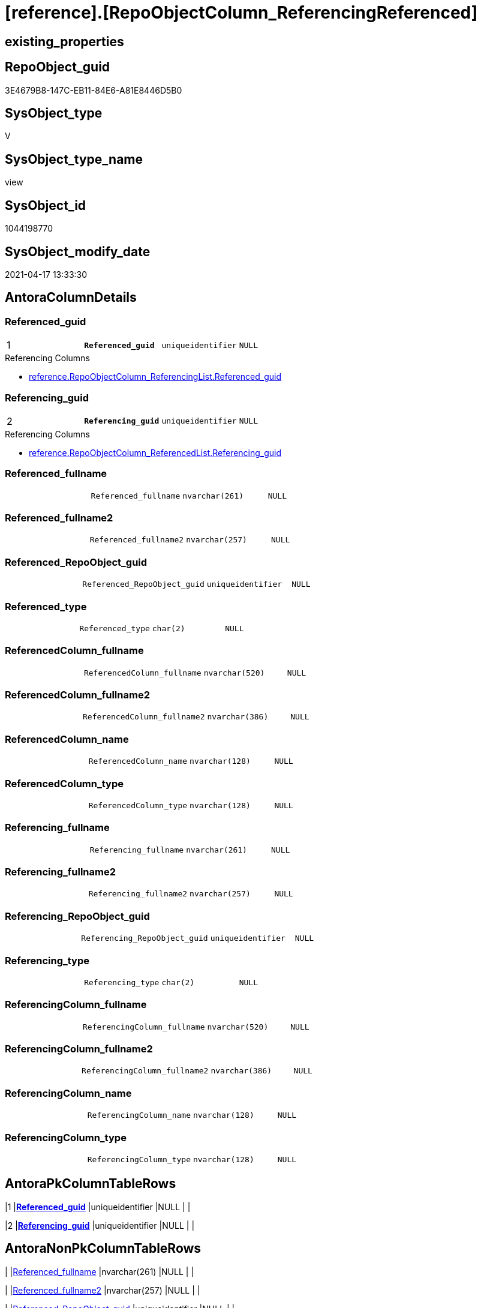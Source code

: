 = [reference].[RepoObjectColumn_ReferencingReferenced]

== existing_properties

// tag::existing_properties[]
:ExistsProperty--antorareferencedlist:
:ExistsProperty--antorareferencinglist:
:ExistsProperty--pk_index_guid:
:ExistsProperty--pk_indexpatterncolumndatatype:
:ExistsProperty--pk_indexpatterncolumnname:
:ExistsProperty--referencedobjectlist:
:ExistsProperty--sql_modules_definition:
:ExistsProperty--FK:
:ExistsProperty--AntoraIndexList:
:ExistsProperty--Columns:
// end::existing_properties[]

== RepoObject_guid

// tag::RepoObject_guid[]
3E4679B8-147C-EB11-84E6-A81E8446D5B0
// end::RepoObject_guid[]

== SysObject_type

// tag::SysObject_type[]
V 
// end::SysObject_type[]

== SysObject_type_name

// tag::SysObject_type_name[]
view
// end::SysObject_type_name[]

== SysObject_id

// tag::SysObject_id[]
1044198770
// end::SysObject_id[]

== SysObject_modify_date

// tag::SysObject_modify_date[]
2021-04-17 13:33:30
// end::SysObject_modify_date[]

== AntoraColumnDetails

// tag::AntoraColumnDetails[]
[[column-Referenced_guid]]
=== Referenced_guid

[cols="d,m,m,m,m,d"]
|===
|1
|*Referenced_guid*
|uniqueidentifier
|NULL
|
|
|===

.Referencing Columns
--
* xref:reference.RepoObjectColumn_ReferencingList.adoc#column-Referenced_guid[+reference.RepoObjectColumn_ReferencingList.Referenced_guid+]
--


[[column-Referencing_guid]]
=== Referencing_guid

[cols="d,m,m,m,m,d"]
|===
|2
|*Referencing_guid*
|uniqueidentifier
|NULL
|
|
|===

.Referencing Columns
--
* xref:reference.RepoObjectColumn_ReferencedList.adoc#column-Referencing_guid[+reference.RepoObjectColumn_ReferencedList.Referencing_guid+]
--


[[column-Referenced_fullname]]
=== Referenced_fullname

[cols="d,m,m,m,m,d"]
|===
|
|Referenced_fullname
|nvarchar(261)
|NULL
|
|
|===


[[column-Referenced_fullname2]]
=== Referenced_fullname2

[cols="d,m,m,m,m,d"]
|===
|
|Referenced_fullname2
|nvarchar(257)
|NULL
|
|
|===


[[column-Referenced_RepoObject_guid]]
=== Referenced_RepoObject_guid

[cols="d,m,m,m,m,d"]
|===
|
|Referenced_RepoObject_guid
|uniqueidentifier
|NULL
|
|
|===


[[column-Referenced_type]]
=== Referenced_type

[cols="d,m,m,m,m,d"]
|===
|
|Referenced_type
|char(2)
|NULL
|
|
|===


[[column-ReferencedColumn_fullname]]
=== ReferencedColumn_fullname

[cols="d,m,m,m,m,d"]
|===
|
|ReferencedColumn_fullname
|nvarchar(520)
|NULL
|
|
|===


[[column-ReferencedColumn_fullname2]]
=== ReferencedColumn_fullname2

[cols="d,m,m,m,m,d"]
|===
|
|ReferencedColumn_fullname2
|nvarchar(386)
|NULL
|
|
|===


[[column-ReferencedColumn_name]]
=== ReferencedColumn_name

[cols="d,m,m,m,m,d"]
|===
|
|ReferencedColumn_name
|nvarchar(128)
|NULL
|
|
|===


[[column-ReferencedColumn_type]]
=== ReferencedColumn_type

[cols="d,m,m,m,m,d"]
|===
|
|ReferencedColumn_type
|nvarchar(128)
|NULL
|
|
|===


[[column-Referencing_fullname]]
=== Referencing_fullname

[cols="d,m,m,m,m,d"]
|===
|
|Referencing_fullname
|nvarchar(261)
|NULL
|
|
|===


[[column-Referencing_fullname2]]
=== Referencing_fullname2

[cols="d,m,m,m,m,d"]
|===
|
|Referencing_fullname2
|nvarchar(257)
|NULL
|
|
|===


[[column-Referencing_RepoObject_guid]]
=== Referencing_RepoObject_guid

[cols="d,m,m,m,m,d"]
|===
|
|Referencing_RepoObject_guid
|uniqueidentifier
|NULL
|
|
|===


[[column-Referencing_type]]
=== Referencing_type

[cols="d,m,m,m,m,d"]
|===
|
|Referencing_type
|char(2)
|NULL
|
|
|===


[[column-ReferencingColumn_fullname]]
=== ReferencingColumn_fullname

[cols="d,m,m,m,m,d"]
|===
|
|ReferencingColumn_fullname
|nvarchar(520)
|NULL
|
|
|===


[[column-ReferencingColumn_fullname2]]
=== ReferencingColumn_fullname2

[cols="d,m,m,m,m,d"]
|===
|
|ReferencingColumn_fullname2
|nvarchar(386)
|NULL
|
|
|===


[[column-ReferencingColumn_name]]
=== ReferencingColumn_name

[cols="d,m,m,m,m,d"]
|===
|
|ReferencingColumn_name
|nvarchar(128)
|NULL
|
|
|===


[[column-ReferencingColumn_type]]
=== ReferencingColumn_type

[cols="d,m,m,m,m,d"]
|===
|
|ReferencingColumn_type
|nvarchar(128)
|NULL
|
|
|===


// end::AntoraColumnDetails[]

== AntoraPkColumnTableRows

// tag::AntoraPkColumnTableRows[]
|1
|*<<column-Referenced_guid>>*
|uniqueidentifier
|NULL
|
|

|2
|*<<column-Referencing_guid>>*
|uniqueidentifier
|NULL
|
|

















// end::AntoraPkColumnTableRows[]

== AntoraNonPkColumnTableRows

// tag::AntoraNonPkColumnTableRows[]


|
|<<column-Referenced_fullname>>
|nvarchar(261)
|NULL
|
|

|
|<<column-Referenced_fullname2>>
|nvarchar(257)
|NULL
|
|

|
|<<column-Referenced_RepoObject_guid>>
|uniqueidentifier
|NULL
|
|

|
|<<column-Referenced_type>>
|char(2)
|NULL
|
|

|
|<<column-ReferencedColumn_fullname>>
|nvarchar(520)
|NULL
|
|

|
|<<column-ReferencedColumn_fullname2>>
|nvarchar(386)
|NULL
|
|

|
|<<column-ReferencedColumn_name>>
|nvarchar(128)
|NULL
|
|

|
|<<column-ReferencedColumn_type>>
|nvarchar(128)
|NULL
|
|

|
|<<column-Referencing_fullname>>
|nvarchar(261)
|NULL
|
|

|
|<<column-Referencing_fullname2>>
|nvarchar(257)
|NULL
|
|

|
|<<column-Referencing_RepoObject_guid>>
|uniqueidentifier
|NULL
|
|

|
|<<column-Referencing_type>>
|char(2)
|NULL
|
|

|
|<<column-ReferencingColumn_fullname>>
|nvarchar(520)
|NULL
|
|

|
|<<column-ReferencingColumn_fullname2>>
|nvarchar(386)
|NULL
|
|

|
|<<column-ReferencingColumn_name>>
|nvarchar(128)
|NULL
|
|

|
|<<column-ReferencingColumn_type>>
|nvarchar(128)
|NULL
|
|

// end::AntoraNonPkColumnTableRows[]

== AntoraIndexList

// tag::AntoraIndexList[]

[[index-PK_RepoObjectColumn_ReferencingReferenced]]
=== PK_RepoObjectColumn_ReferencingReferenced

* IndexSemanticGroup: xref:index/IndexSemanticGroup.adoc#_no_group[no_group]
+
--
* <<column-Referenced_guid>>; uniqueidentifier
* <<column-Referencing_guid>>; uniqueidentifier
--
* PK, Unique, Real: 1, 1, 0

// end::AntoraIndexList[]

== AntoraParameterList

// tag::AntoraParameterList[]

// end::AntoraParameterList[]

== AdocUspSteps

// tag::adocuspsteps[]

// end::adocuspsteps[]


== AntoraReferencedList

// tag::antorareferencedlist[]
* xref:graph.ReferencedObjectColumn.adoc[]
* xref:graph.RepoObjectColumn.adoc[]
// end::antorareferencedlist[]


== AntoraReferencingList

// tag::antorareferencinglist[]
* xref:reference.ftv_RepoObject_DbmlColumnRelation.adoc[]
* xref:reference.ftv_RepoObjectColumn_ReferenceTree.adoc[]
* xref:reference.RepoObjectColumn_ReferencedList.adoc[]
* xref:reference.RepoObjectColumn_ReferencingList.adoc[]
// end::antorareferencinglist[]


== exampleUsage

// tag::exampleusage[]

// end::exampleusage[]


== exampleUsage_2

// tag::exampleusage_2[]

// end::exampleusage_2[]


== exampleWrong_Usage

// tag::examplewrong_usage[]

// end::examplewrong_usage[]


== has_execution_plan_issue

// tag::has_execution_plan_issue[]

// end::has_execution_plan_issue[]


== has_get_referenced_issue

// tag::has_get_referenced_issue[]

// end::has_get_referenced_issue[]


== has_history

// tag::has_history[]

// end::has_history[]


== has_history_columns

// tag::has_history_columns[]

// end::has_history_columns[]


== is_persistence

// tag::is_persistence[]

// end::is_persistence[]


== is_persistence_check_duplicate_per_pk

// tag::is_persistence_check_duplicate_per_pk[]

// end::is_persistence_check_duplicate_per_pk[]


== is_persistence_check_for_empty_source

// tag::is_persistence_check_for_empty_source[]

// end::is_persistence_check_for_empty_source[]


== is_persistence_delete_changed

// tag::is_persistence_delete_changed[]

// end::is_persistence_delete_changed[]


== is_persistence_delete_missing

// tag::is_persistence_delete_missing[]

// end::is_persistence_delete_missing[]


== is_persistence_insert

// tag::is_persistence_insert[]

// end::is_persistence_insert[]


== is_persistence_truncate

// tag::is_persistence_truncate[]

// end::is_persistence_truncate[]


== is_persistence_update_changed

// tag::is_persistence_update_changed[]

// end::is_persistence_update_changed[]


== is_repo_managed

// tag::is_repo_managed[]

// end::is_repo_managed[]


== microsoft_database_tools_support

// tag::microsoft_database_tools_support[]

// end::microsoft_database_tools_support[]


== MS_Description

// tag::ms_description[]

// end::ms_description[]


== persistence_source_RepoObject_fullname

// tag::persistence_source_repoobject_fullname[]

// end::persistence_source_repoobject_fullname[]


== persistence_source_RepoObject_fullname2

// tag::persistence_source_repoobject_fullname2[]

// end::persistence_source_repoobject_fullname2[]


== persistence_source_RepoObject_guid

// tag::persistence_source_repoobject_guid[]

// end::persistence_source_repoobject_guid[]


== persistence_source_RepoObject_xref

// tag::persistence_source_repoobject_xref[]

// end::persistence_source_repoobject_xref[]


== pk_index_guid

// tag::pk_index_guid[]
639AAC57-0496-EB11-84F4-A81E8446D5B0
// end::pk_index_guid[]


== pk_IndexPatternColumnDatatype

// tag::pk_indexpatterncolumndatatype[]
uniqueidentifier,uniqueidentifier
// end::pk_indexpatterncolumndatatype[]


== pk_IndexPatternColumnName

// tag::pk_indexpatterncolumnname[]
Referenced_guid,Referencing_guid
// end::pk_indexpatterncolumnname[]


== pk_IndexSemanticGroup

// tag::pk_indexsemanticgroup[]

// end::pk_indexsemanticgroup[]


== ReferencedObjectList

// tag::referencedobjectlist[]
* [graph].[ReferencedObjectColumn]
* [graph].[RepoObjectColumn]
// end::referencedobjectlist[]


== usp_persistence_RepoObject_guid

// tag::usp_persistence_repoobject_guid[]

// end::usp_persistence_repoobject_guid[]


== UspParameters

// tag::uspparameters[]

// end::uspparameters[]


== sql_modules_definition

// tag::sql_modules_definition[]
[source,sql]
----
CREATE View [reference].RepoObjectColumn_ReferencingReferenced
As
Select
    --
    Object2.RepoObject_fullname        As Referenced_fullname
  , Object2.RepoObject_fullname2       As Referenced_fullname2
  , Object2.RepoObject_guid            As Referenced_RepoObject_guid
  , Object2.RepoObject_type            As Referenced_type
  , Object2.RepoObjectColumn_fullname  As ReferencedColumn_fullname
  , Object2.RepoObjectColumn_fullname2 As ReferencedColumn_fullname2
  , Object2.RepoObjectColumn_name      As ReferencedColumn_name
  , Object2.RepoObjectColumn_type      As ReferencedColumn_type
  , Object2.RepoObjectColumn_guid      As Referenced_guid
  , Object1.RepoObject_fullname        As Referencing_fullname
  , Object1.RepoObject_fullname2       As Referencing_fullname2
  , Object1.RepoObject_guid            As Referencing_RepoObject_guid
  , Object1.RepoObject_type            As Referencing_type
  , Object1.RepoObjectColumn_fullname  As ReferencingColumn_fullname
  , Object1.RepoObjectColumn_fullname2 As ReferencingColumn_fullname2
  , Object1.RepoObjectColumn_name      As ReferencingColumn_name
  , Object1.RepoObjectColumn_type      As ReferencingColumn_type
  , Object1.RepoObjectColumn_guid      As Referencing_guid
From
    graph.RepoObjectColumn As Object1
  , graph.ReferencedObjectColumn As referenced
  , graph.RepoObjectColumn As Object2
Where Match(
    Object1-(referenced)->Object2);

----
// end::sql_modules_definition[]


